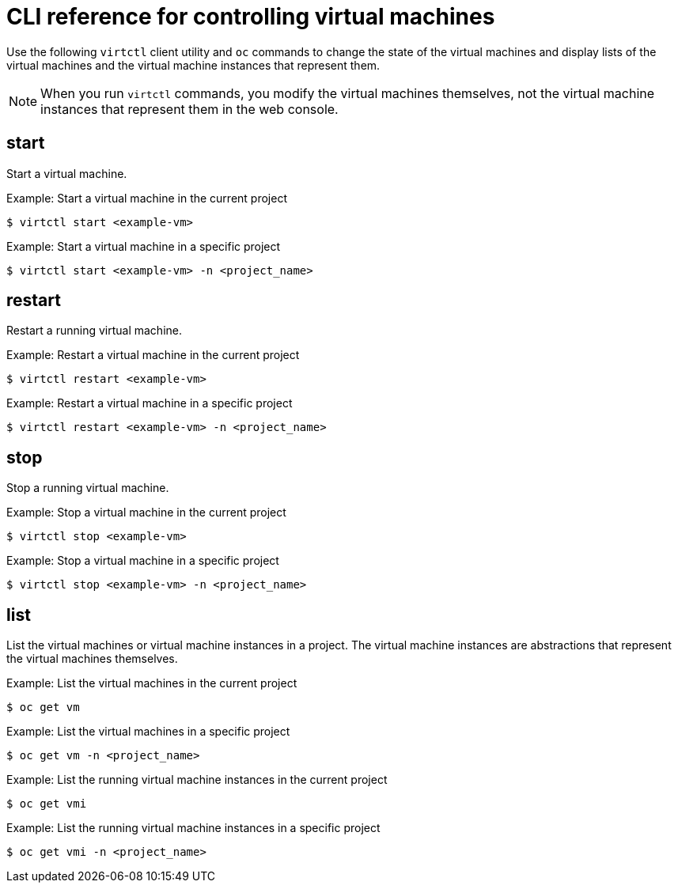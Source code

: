 // Module included in the following assemblies:
//
// * virt/virtual_machines/virt-controlling-vm-states.adoc

[id="virt-cli-reference-controlling-vms_{context}"]
= CLI reference for controlling virtual machines

[role="_abstract"]
Use the following `virtctl` client utility and `oc` commands to change the state of the virtual
machines and display lists of the virtual machines and the virtual machine instances
that represent them.

[NOTE]
====
When you run `virtctl` commands, you modify the virtual machines themselves,
not the virtual machine instances that represent them in the web console.
====

== start

Start a virtual machine.

.Example: Start a virtual machine in the current project
----
$ virtctl start <example-vm>
----

.Example: Start a virtual machine in a specific project
----
$ virtctl start <example-vm> -n <project_name>
----

== restart

Restart a running virtual machine.

.Example: Restart a virtual machine in the current project
----
$ virtctl restart <example-vm>
----

.Example: Restart a virtual machine in a specific project
----
$ virtctl restart <example-vm> -n <project_name>
----

== stop

Stop a running virtual machine.

.Example: Stop a virtual machine in the current project
----
$ virtctl stop <example-vm>
----

.Example: Stop a virtual machine in a specific project
----
$ virtctl stop <example-vm> -n <project_name>
----

== list

List the virtual machines or virtual machine instances in a project. The
virtual machine instances are abstractions that represent the virtual machines
themselves.

.Example: List the virtual machines in the current project
----
$ oc get vm
----

.Example: List the virtual machines in a specific project
----
$ oc get vm -n <project_name>
----

.Example: List the running virtual machine instances in the current project
----
$ oc get vmi
----

.Example: List the running virtual machine instances in a specific project
----
$ oc get vmi -n <project_name>
----

